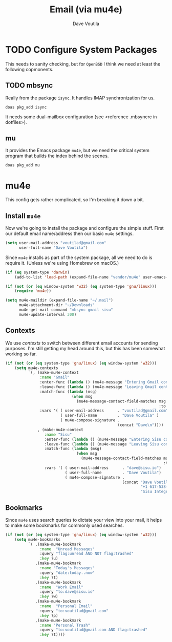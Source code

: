 #+TITLE: Email (via mu4e)
#+AUTHOR: Dave Voutila
#+EMAIL: voutilad@gmail.com

* TODO Configure System Packages
   This needs to sanity checking, but for =OpenBSD= I think we need at
   least the following copmonents.

** TODO mbsync
   Really from the package =isync=. It handles IMAP synchronization
   for us.

   #+BEGIN_SRC shell
     doas pkg_add isync
   #+END_SRC

   It needs some dual-mailbox configuration (see <reference .mbsyncrc
   in dotfiles>).

** mu
   It provides the Emacs package =mu4e=, but we need the critical
   system program that builds the index behind the scenes.

   #+BEGIN_SRC shell
     doas pkg_add mu
   #+END_SRC

* mu4e
  This config gets rather complicated, so I'm breaking it down a bit.

** Install =mu4e=

  Now we're going to install the package and configure the simple
  stuff. First our default email name/address then our basic =mu4e=
  settings.

  #+BEGIN_SRC emacs-lisp
    (setq user-mail-address "voutilad@gmail.com"
          user-full-name "Dave Voutila")
  #+END_SRC

  Since =mu4e= installs as part of the system package, all we need to
  do is require it. (Unless we're using Homebrew on macOS.)

  #+BEGIN_SRC emacs-lisp
    (if (eq system-type 'darwin)
        (add-to-list 'load-path (expand-file-name "vendor/mu4e" user-emacs-directory)))

    (if (not (or (eq window-system 'w32) (eq system-type 'gnu/linux)))
        (require 'mu4e))

    (setq mu4e-maildir (expand-file-name "~/.mail")
          mu4e-attachment-dir "~/Downloads"
          mu4e-get-mail-command "mbsync gmail sisu"
          mu4e-update-interval 300)
  #+END_SRC

** Contexts
   We use /contexts/ to switch between different email accounts for
   sending purposes. I'm still getting my head around this, but this
   has been somewhat working so far.

   #+BEGIN_SRC emacs-lisp
     (if (not (or (eq system-type 'gnu/linux) (eq window-system 'w32)))
         (setq mu4e-contexts
               `(, (make-mu4e-context
                    :name "Gmail"
                    :enter-func (lambda () (mu4e-message "Entering Gmail context"))
                    :leave-func (lambda () (mu4e-message "Leaving Gmail context"))
                    :match-func (lambda (msg)
                                  (when msg
                                    (mu4e-message-contact-field-matches msg
                                                                        :to "voutilad@gmail.com")))
                    :vars '( ( user-mail-address      . "voutilad@gmail.com"  )
                             ( user-full-name         . "Dave Voutila" )
                             ( mu4e-compose-signature .
                                                      (concat "Dave\n"))))
                   , (make-mu4e-context
                      :name "Sisu"
                      :enter-func (lambda () (mu4e-message "Entering Sisu context"))
                      :leave-func (lambda () (mu4e-message "Leaving Sisu context"))
                      :match-func (lambda (msg)
                                    (when msg
                                      (mu4e-message-contact-field-matches msg
                                                                          :to "dave@sisu.io")))
                      :vars '( ( user-mail-address      . "dave@sisu.io")
                               ( user-full-name         . "Dave Voutila")
                               ( mu4e-compose-signature .
                                                        (concat "Dave Voutila\n"
                                                                "+1 617-538-2151\n"
                                                                "Sisu Integrated Services, LLC\n")))))))
   #+END_SRC

** Bookmarks
   Since =mu4e= uses search queries to dictate your view into your
   mail, it helps to make some bookmarks for commonly used searches.

   #+BEGIN_SRC emacs-lisp
     (if (not (or (eq system-type 'gnu/linux) (eq window-system 'w32)))
         (setq mu4e-bookmarks
               `( ,(make-mu4e-bookmark
                    :name  "Unread Messages"
                    :query "flag:unread AND NOT flag:trashed"
                    :key ?u)
                  ,(make-mu4e-bookmark
                    :name "Today's Messages"
                    :query "date:today..now"
                    :key ?t)
                  ,(make-mu4e-bookmark
                    :name  "Work Email"
                    :query "to:dave@sisu.io"
                    :key ?w)
                  ,(make-mu4e-bookmark
                    :name  "Personal Email"
                    :query "to:voutilad@gmail.com"
                    :key ?p)
                  ,(make-mu4e-bookmark
                    :name "Personal Trash"
                    :query "to:voutilad@gmail.com AND flag:trashed"
                    :key ?t))))
   #+END_SRC
